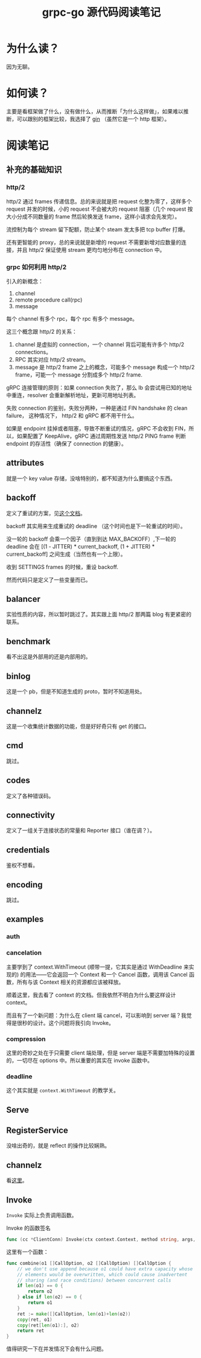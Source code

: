 #+OPTIONS: ^:nil
#+HTML_HEAD: <link rel="stylesheet" href="/Users/dantezhang/Repos/latex-css/style.css">
#+TITLE: grpc-go 源代码阅读笔记

* 为什么读？

因为无聊。
* 如何读？

主要是看框架做了什么，没有做什么，从而推断「为什么这样做」，如果难以推断，可以跟别的框架比较，我选择了 [[https://github.com/gin-gonic/gin][gin]] （虽然它是一个 http 框架）。
* 阅读笔记
** 补充的基础知识
*** http/2

http/2 通过 frames 传递信息。总的来说就是把 request 化整为零了，这样多个 request 并发的时候，小的 request 不会被大的 request 阻塞（几个 request 按大小分成不同数量的 frame 然后轮换发送 frame，这样小请求会先发完）。

流控制为每个 stream 留下配额，防止某个 steam 发太多把 tcp buffer 打爆。

还有更智能的 proxy，总的来说就是新增的 request 不需要新增对应数量的连接，并且 http/2 保证使用 stream 更均匀地分布在 connection 中。
*** grpc 如何利用 http/2

引入的新概念：

1. channel
2. remote procedure call(rpc)
3. message

每个 channel 有多个 rpc，每个 rpc 有多个 message。

这三个概念跟 http/2 的关系：

1. channel 是虚拟的 connection，一个 channel 背后可能有许多个 http/2 connections。 
2. RPC 其实对应 http/2 stream。
3. message 是 http/2 frame 之上的概念，可能多个 message 构成一个 http/2 frame，可能一个 message 分割成多个 http/2 frame.

gRPC 连接管理的原则：如果 connection 失败了，那么 lb 会尝试用已知的地址中重连，resolver 会重新解析地址，更新可用地址列表。

失败 connection 的鉴别，失败分两种，一种是通过 FIN handshake 的 clean failure， 这种情况下， http/2 和 gRPC 都不用干什么。

如果是 endpoint 挂掉或者阻塞，导致不断重试的情况，gRPC 不会收到 FIN，所以，如果配置了 KeepAlive，gRPC 通过周期性发送 http/2 PING frame 判断 endpoint 的存活性（确保了 connection 的健康）。
** attributes

就是一个 key value 存储，没啥特别的，都不知道为什么要搞这个东西。
** backoff

定义了重试的方案，见[[https://github.com/grpc/grpc/blob/master/doc/connection-backoff.md][这个文档]]。

backoff 其实用来生成重试的 deadline （这个时间也是下一轮重试的时间）。

没一轮的 backoff 会乘一个因子（直到到达 MAX_BACKOFF）,下一轮的 deadline 会在 [(1 - JITTER) * current_backoff, (1 + JITTER) * current_backoff] 之间生成（当然也有一个上限）。

收到 SETTINGS frames 的时候，重设 backoff.

然而代码只是定义了一些变量而已。
** balancer

实验性质的内容，所以暂时跳过了。其实跟上面 http/2 那两篇 blog 有更紧密的联系。
** benchmark
看不出这是外部用的还是内部用的。
** binlog
这是一个 pb，但是不知道生成的 proto，暂时不知道用处。
** channelz
这是一个收集统计数据的功能，但是好好奇只有 get 的接口。
** cmd
跳过。
** codes
定义了各种错误码。
** connectivity
定义了一组关于连接状态的常量和 Reporter 接口（谁在调？）。
** credentials
鉴权不想看。
** encoding
跳过。
** examples
*** auth
*** cancelation
主要学到了 context.WithTimeout (顺带一提，它其实是通过 WithDeadline 来实现的) 的用法——它会返回一个 Context 和一个 Cancel 函数，调用该 Cancel 函数，所有与该 Context 相关的资源都应该被释放。

顺着这里，我去看了 context 的文档。但我依然不明白为什么要这样设计 context。

而且有了一个新问题：为什么在 client 端 cancel，可以影响到 server 端？我觉得是很秒的设计。这个问题将我引向 Invoke。
*** compression
这里的奇妙之处在于只需要 client 端处理，但是 server 端是不需要加特殊的设置的，一切尽在 options 中。所以重要的其实在 invoke 函数中。
*** deadline
这个其实就是 ~context.WithTimeout~ 的教学关。

** Serve
** RegisterService
没啥出奇的，就是 reflect 的操作比较娴熟。
** channelz
看[[https://grpc.io/blog/a-short-introduction-to-channelz/][这里]]。
** Invoke

~Invoke~ 实际上负责调用函数。

#+CAPTION: Invoke 的函数签名
#+BEGIN_SRC go
func (cc *ClientConn) Invoke(ctx context.Context, method string, args, reply interface{}, opts ...CallOption) error
#+END_SRC

这里有一个函数：

#+BEGIN_SRC go
func combine(o1 []CallOption, o2 []CallOption) []CallOption {
	// we don't use append because o1 could have extra capacity whose
	// elements would be overwritten, which could cause inadvertent
	// sharing (and race conditions) between concurrent calls
	if len(o1) == 0 {
		return o2
	} else if len(o2) == 0 {
		return o1
	}
	ret := make([]CallOption, len(o1)+len(o2))
	copy(ret, o1)
	copy(ret[len(o1):], o2)
	return ret
}
#+END_SRC

值得研究一下在并发情况下会有什么问题。


